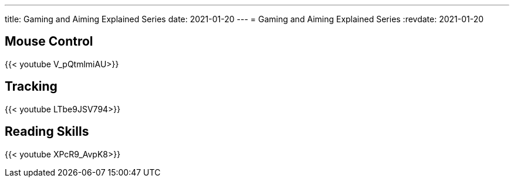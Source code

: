 ---
title: Gaming and Aiming Explained Series
date: 2021-01-20
---
= Gaming and Aiming Explained Series
:revdate: 2021-01-20

== Mouse Control

{{< youtube V_pQtmlmiAU>}}

== Tracking

{{< youtube LTbe9JSV794>}}

== Reading Skills

{{< youtube XPcR9_AvpK8>}}
